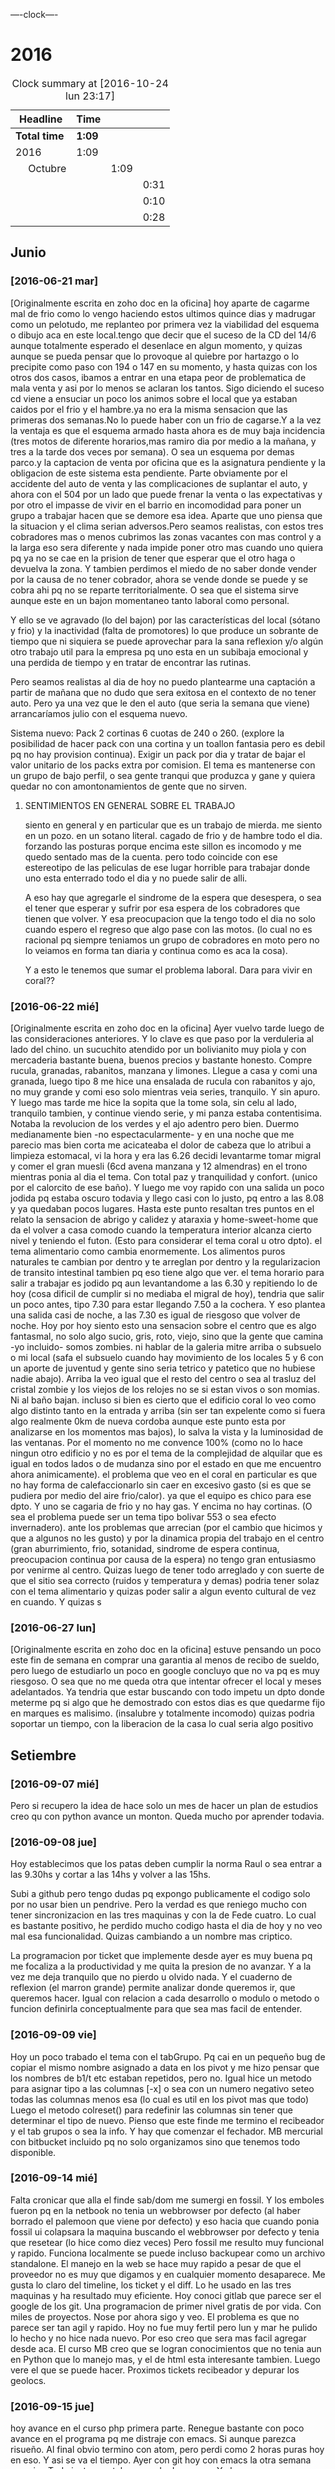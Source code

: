                               
                                ----clock----
* 2016
#+BEGIN: clocktable :maxlevel 3 :scope subtree
#+CAPTION: Clock summary at [2016-10-24 lun 23:17]
| Headline                    | Time   |      |      |
|-----------------------------+--------+------+------|
| *Total time*                | *1:09* |      |      |
|-----------------------------+--------+------+------|
| 2016                        | 1:09   |      |      |
| \emsp Octubre               |        | 1:09 |      |
| \emsp\emsp [2016-10-22 sáb] |        |      | 0:31 |
| \emsp\emsp [2016-10-23 dom] |        |      | 0:10 |
| \emsp\emsp [2016-10-24 lun] |        |      | 0:28 |
#+END:

** Junio
*** [2016-06-21 mar]
[Originalmente escrita en zoho doc en la oficina]
hoy aparte de cagarme mal de frio como lo vengo haciendo estos ultimos
quince dias y madrugar como un pelotudo, me replanteo por primera vez
la viabilidad del esquema o dibujo aca en este local.tengo que decir
que el suceso de la CD del 14/6 aunque totalmente esperado el
desenlace en algun  momento, y quizas aunque se pueda pensar que lo
provoque al quiebre por hartazgo o lo precipite como paso con 194 o
147 en su momento, y hasta quizas con los otros dos casos, ibamos a
entrar en una etapa peor de problematica de mala venta y asi por lo
menos se aclaran los tantos. Sigo diciendo el suceso cd viene a
ensuciar un poco los animos sobre el local que ya estaban caidos por
el frio y el hambre.ya no era la misma sensacion que las primeras dos
semanas.No lo puede haber con un frio de cagarse.Y a la vez la ventaja
es que el esquema armado hasta ahora es de muy baja incidencia (tres
motos de diferente horarios,mas ramiro dia por medio a la mañana, y
tres a la tarde dos veces por semana). O sea un esquema por demas
parco.y la captacion de venta por oficina que es la asignatura
pendiente y la obligacion de este sistema esta pendiente.
Parte obviamente por el accidente del auto de venta y las
complicaciones de suplantar el auto, y ahora con el 504 por un lado
que puede frenar la venta o las expectativas y por otro el impasse
de vivir en el barrio en incomodidad para poner un grupo a trabajar
hacen que se demore esa idea. Aparte que uno piensa que la situacion
y el clima serian adversos.Pero seamos realistas, con estos tres
cobradores mas o menos cubrimos las zonas vacantes con mas control
y a la larga eso sera diferente y nada impide poner otro mas cuando
uno quiera pq ya no se cae en la prision de tener que esperar que el
otro haga o devuelva la zona. Y tambien perdimos el miedo de no saber
donde vender por la causa de no tener cobrador, ahora se vende donde
se puede y se cobra ahi pq no se reparte territorialmente. O sea que
el sistema sirve aunque este en un bajon momentaneo tanto laboral
como personal.

Y ello se ve agravado (lo del bajon) por las características del local
(sótano y frio) y la inactividad (falta de promotores) lo que produce
un sobrante de tiempo que ni siquiera se puede aprovechar para la sana
reflexion y/o algún otro trabajo util para la empresa pq uno esta en
un subibaja emocional y una perdida de tiempo y en tratar de encontrar
las rutinas.

Pero seamos realistas al dia de hoy no puedo plantearme una captación
a partir de mañana que no dudo que sera exitosa en el contexto de no
tener auto. Pero ya una vez que le den el auto (que seria la semana
que viene) arrancaríamos julio con el esquema nuevo.

Sistema nuevo:
Pack 2 cortinas 6 cuotas de 240 o 260. (explore la posibilidad de
hacer pack con una cortina y un toallon fantasia pero es debil pq
no hay provision continua).
Exigir un pack por dia y tratar de bajar el valor unitario de los
packs extra por comision.
El tema es mantenerse con un grupo de bajo perfil, o sea gente tranqui
que produzca y gane y quiera quedar no con amontonamientos de gente
que no sirven.
**** SENTIMIENTOS EN GENERAL SOBRE EL TRABAJO
siento en general y en particular que es un trabajo de mierda.
me siento en un pozo. en un sotano literal.
cagado de frio y de hambre todo el dia.
forzando las posturas porque encima este sillon es incomodo y
me quedo sentado mas de la cuenta.
pero todo coincide con ese estereotipo de las peliculas de ese lugar
horrible para trabajar donde uno esta enterrado todo el dia y no
puede salir de alli.

A eso hay que agregarle el sindrome de la espera que desespera,
o sea el tener que esperar y sufrir por esa espera de los cobradores
que tienen que volver.
Y esa preocupacion que la tengo todo el dia no solo cuando espero el
regreso que algo pase con las motos. (lo cual no es racional pq
siempre teniamos un grupo de cobradores en moto pero no lo veiamos
en forma tan diaria y continua como es aca la cosa).

Y a esto le tenemos que sumar el problema laboral.
Dara para vivir en coral??
*** [2016-06-22 mié]
[Originalmente escrita en zoho doc en la oficina]
Ayer vuelvo tarde luego de las consideraciones anteriores. Y lo clave
es que paso por la verduleria al lado del chino. un sucuchito atendido
por un bolivianito muy piola y con mercaderia bastante buena, buenos
precios y bastante honesto. Compre rucula, granadas, rabanitos,
manzana y limones.
Llegue a casa y comi una granada, luego tipo 8 me hice una ensalada de
rucula con rabanitos y ajo, no muy grande y comi eso solo mientras
veia series, tranquilo. Y sin apuro. Y luego mas tarde me hice la
sopita que la tome sola, sin celu al lado, tranquilo tambien, y
continue viendo serie, y mi panza estaba contentisima. Notaba la
revolucion de los verdes y el ajo adentro pero bien.
Duermo medianamente bien -no espectacularmente- y en una noche que
me parecio mas bien corta me acicateaba el dolor de cabeza que lo
atribui a limpieza estomacal, vi la hora y era las 6.26 decidi
levantarme tomar migral y comer el gran muesli (6cd avena manzana
y 12 almendras) en el trono mientras ponia al dia el tema. Con
total paz y tranquilidad y confort. (unico por el calorcito de ese
baño).  Y luego me voy rapido con una salida un poco jodida pq estaba
oscuro todavia y llego casi con lo justo, pq entro a las 8.08 y ya
quedaban pocos lugares.
Hasta este punto resaltan tres puntos en el relato
la sensacion de abrigo y calidez y ataraxia y home-sweet-home que da
el volver a casa comodo cuando la temperatura interior alcanza
cierto nivel y teniendo el futon. (Esto para considerar el tema
coral u otro dpto).
el tema alimentario como cambia enormemente. Los alimentos puros
naturales te cambian por dentro y te arreglan por dentro y la
regularizacion de transito intestinal tambien pq eso tiene algo que ver.
el tema horario para salir a trabajar es jodido pq aun levantandome a
las 6.30 y repitiendo lo de hoy (cosa dificil de cumplir si no mediaba
el migral de hoy), tendria que salir un poco antes, tipo 7.30 para
estar llegando 7.50 a la cochera. Y eso plantea una salida casi de
noche, a las 7.30 es igual de riesgoso que volver de noche.
Hoy por hoy siento esto
una sensacion sobre el centro que es algo fantasmal, no solo algo
sucio, gris, roto, viejo, sino que la gente que camina -yo incluido-
somos zombies.
ni hablar de la galeria mitre arriba o subsuelo o mi local (safa el
subsuelo cuando hay movimiento de los locales 5 y 6 con un aporte de
juventud y gente sino seria tetrico y patetico que no hubiese nadie
abajo). Arriba la veo igual que el resto del centro o sea al trasluz
del  cristal zombie y los viejos de los relojes no se si estan vivos o
son momias. Ni al baño bajan.
incluso si bien es cierto que el edificio coral lo veo como algo
distinto tanto en la entrada y arriba (sin ser tan expelente como si 
fuera algo realmente 0km de nueva cordoba aunque este punto esta por
analizarse en los momentos mas bajos), lo salva la vista y la
luminosidad
de las ventanas. Por el momento no me convence 100% (como no lo hace
ningun otro edificio y no es por el tema de la complejidad de alquilar
que es igual en todos lados o de mudanza sino por el estado en que me
encuentro ahora animicamente).
el problema que veo en el coral en particular es que no hay forma de
calefaccionarlo sin caer en excesivo gasto (si es que se pudiera por
medio del aire frio/calor). ya que el equipo es chico para ese dpto.
Y uno se cagaria de frio y no hay gas. Y encima no hay cortinas. (O
sea el problema puede ser un tema tipo bolivar 553 o sea efecto invernadero).
ante los problemas que arrecian (por el cambio que hicimos y que a
algunos no les gusto) y por la dinamica propia del trabajo en el
centro (gran aburrimiento, frio, sotanidad, sindrome de espera
continua, preocupacion continua por causa de la espera) no tengo gran
entusiasmo por venirme al centro. Quizas luego de tener todo arreglado
y con suerte de que el sitio sea correcto (ruidos y temperatura y
demas) podria tener solaz con el tema alimentario y quizas poder salir
a algun evento cultural de vez en cuando. Y quizas s
*** [2016-06-27 lun]
[Originalmente escrita en zoho doc en la oficina]
estuve pensando un poco este fin de semana en comprar una garantia al
menos de recibo de sueldo, pero luego de estudiarlo un poco en google
concluyo que no va pq es muy riesgoso. O sea que no me queda otra que
intentar ofrecer el local y meses adelantados.
Ya tendria que estar buscando con todo impetu un dpto donde meterme pq
si algo que he demostrado con estos dias es que quedarme fijo en
marques es malisimo. (insalubre y totalmente incomodo) quizas podria
soportar un tiempo, con la liberacion de la casa lo cual seria algo
positivo
** Setiembre
*** [2016-09-07 mié]
    Pero si recupero la idea de hace solo un mes de hacer un plan de
    estudios creo qu con python avance un monton. Queda mucho por
    aprender todavia.
*** [2016-09-08 jue]
    Hoy establecimos que los patas deben cumplir la norma Raul o sea
    entrar a las 9.30hs y cortar a las 14hs y volver a las 15hs.

    Subi a github pero tengo dudas pq expongo publicamente el codigo
    solo por no usar bien un pendrive. Pero la verdad es que reniego
    mucho con tener sincronizacion en las tres maquinas y con la de
    Fede cuatro. Lo cual es bastante positivo, he perdido mucho codigo
    hasta el dia de hoy y no veo mal esa funcionalidad. Quizas
    cambiando a un nombre mas criptico.

    La programacion por ticket que implemente desde ayer es muy buena
    pq me focaliza a la productividad y me quita la presion de no
    avanzar. Y a la vez me deja tranquilo que no pierdo u olvido
    nada. Y el cuaderno de reflexion (el marron grande) permite
    analizar donde queremos ir, que queremos hacer.
    Igual con relacion a cada desarrollo o modulo o metodo o funcion
    definirla conceptualmente para que sea mas facil de entender.
*** [2016-09-09 vie]
    Hoy un poco trabado el tema con el tabGrupo. Pq cai en un pequeño
    bug de copiar el mismo nombre asignado a data en los pivot y me
    hizo pensar que los nombres de b1/t etc estaban repetidos, pero
    no.
    Igual hice un metodo para asignar tipo a las columnas [-x] o sea
    con un numero negativo seteo todas las columnas menos esa (lo cual
    es util en los pivot mas que todo) Luego el metodo colreset() para
    redefinir las columnas sin tener que determinar el tipo de
    nuevo. Pienso que este finde me termino el recibeador y el tab
    grupos o sea la info.
    Y hay que comenzar el fechador.
    MB mercurial con bitbucket incluido pq no solo organizamos sino
    que tenemos todo disponible.
*** [2016-09-14 mié]
    Falta cronicar que alla el finde sab/dom me sumergi en fossil. Y
    los emboles fueron pq en la netbook no tenia un webbrowser por
    defecto (al haber borrado el palemoon que viene por defecto) y eso
    hacia que cuando ponia fossil ui colapsara la maquina buscando el
    webbrowser por defecto y tenia que resetear (lo hice como diez
    veces)
    Pero fossil me resulto muy funcional y rapido. Funciona localmente
    se puede incluso backupear como un archivo standalone.
    El manejo en la web se hace muy rapido a pesar de que el proveedor
    no es muy que digamos y en cualquier momento desaparece.
    Me gusta lo claro del timeline, los ticket y el diff. Lo he usado
    en las tres maquinas y ha resultado muy eficiente.
    Hoy conoci gitlab que parece ser el google de los git. Una
    programacion de primer nivel gratis de por vida. Con miles de
    proyectos. Nose por ahora sigo y veo. El problema es que no parece
    ser tan agil y rapido. 
    Hoy no fue muy fertil pero lun y mar he pulido lo hecho y no hice
    nada nuevo. Por eso creo que sera mas facil agregar desde aca.
    El curso MB creo que se logran conocimientos que no tenia aun en
    Python que lo manejo mas, y el de html esta interesante
    tambien. Luego vere el que se puede hacer.
    Proximos tickets recibeador y depurar los geolocs.
*** [2016-09-15 jue]
    hoy avance en el curso php primera parte.
    Renegue bastante con poco avance en el programa pq me distraje con
    emacs. Si aunque parezca risueño. Al final obvio termino con
    atom, pero perdi como 2 horas puras hoy en eso. Y asi se va el
    tiempo. Ayer con git hoy con emacs la otra semana con vim. Todo
    instrumental pero nada de avance. Y algunos avances son muy
    escasos.
*** [2016-09-20 mar]
    el viernes pasado programe y avance. El sabado fue emacs puro en
    marques, y el domingo descubri spacemacs y lo saque en el dia y a
    la noche entre en produccion.
    Ayer produje bastante y hoy tambien. Todo en emacs, pero en modo
    vim. Muy rapido. Al lado de gente que lleva años en eso.
    Muy importante: hoy a la tarde hice en el entretiempo de
    programacion una serie basica completa 10/12/10 dos veces y me
    encinte la pared para pintar. Mañana traigo la bandeja y pinto.
    Esa mezcla con la programacion es optima.
*** [2016-09-21 mié] 
    Desde ayer implemento un tip que se me ocurrio y es hacer una serie de ejercicios
    simples (los mismos tres que conozco desde hace casi 30 años) por cada hora o periodo
    de maquina, como pago. Mas 5 sentadillas. Y el resultado ha sido fenomenal, pq me
    saca la contractura y un poco el dolor de espalda (aunque hoy estuve doblado cuando
    fui a trabajar) sino que tiene efectos espectaculares en el animo. Tanto es asi que 
    ayer me puse a encintar toda la pared y hoy la pinte.
    
    Lucho contra la idea de ir y volver respecto a la herramienta. Hoy pensaba volver a
    vim, pq lo veo rapido y expedito, (siendo que tengo aca evil que muchos dicen que es
    mas lindo que vim). Y siendo que descubri org-mode que recien estoy aprendiendo y es
    extraordinario, para irlo conociendo de a poco.
    
    No quiero perder el ritmo de la programacion. Siendo que voy viendo resultados. 

*** [2016-09-22 jue]
    Hoy termine de pintar la pared del living y colgue los cuadros
    cambio muchisimo y no fue gran tarea, sino que fue agradable y
    permite cambiar un poco de actividad

*** [2016-09-25 dom]
**** Ejercicio-movimiento
     Esta ultima semana al menos comence a hacer ejercicio y ahora con
     tomatinho pienso que se facilitara muchisimo comenzar a moverse
     durante la jornada y evitar el anquilosamiento.
     Asimismo pasar de 20 cuadras basicas a 30 o 40 no lo veo dificil ni
     imposible.
**** Implementar cuanto antes el 3x12
**** Alimentos
     Urgente debo volver a una alimentacion mas sana. Hoy comi
     pollo/gaseosa/helado o sea el trio maldito que alguna vez habia
     superado. Mucha manteca, mucho pan. Un desastre. Esta ultima semana no
     hice el muesli ni un dia.

**** Acomodo del dpto
     La semana pasada di un paso gigante que fue la pintada de la pared.
     Debo seguir con ese sistema en lo posible.
*** [2016-09-27 mar]
    Hoy dia defini hacer dos cositas que estaba evitando de una y
    punto.
    Dia que sufri malestar pq surgio un malestar en el ojo izquierdo.
    (Fuerte dolor punzante en el ojo, sin latidos, pero que no tenia
    ninguna relacion con la migraña u otro dolor de cabeza, me calme
    yendome temprano a acostar y haciendo palming en el ojo. Al otro
    dia mejore y no me volvio).
    Orden de ideas pq se traslapan y se rompen:
    1. git -->gitlab
    2. mega
    3. orgmode
    4. emacs
    Seguir programando nomas
*** [2016-09-28 mié]
**** Entre ayer y hoy tome el toro por las astas
     en un par de cosas que estaba demorando como ser comprar la camisa en
     rochas, ir al peluquero, y hoy arreglar los cueritos de las
     canillas. Y los tres asuntos los resolvi expeditamente, o sea creo que
     no hay porque demorar las cosas.

*** [2016-09-29 jue]
    Hoy es un milestone en nuestras vidas. Hoy recibio su diploma de
    Contadora la Rominita. Ha pasado un largo trecho desde aquella noche
    de julio del 91 cuando solo en la oficina escribi un post,
    lamentablemente perdido en DOS-WordStart alusivo al nacimiento de la
    Romi y 25 años despues estoy escribiendo esto en una herramienta que
    no difiere mucho de aquella en cierta forma, y quizas tambien
    destinado a perderse.
    Me alegra que ella haga algo de su vida y haga las cosas bien.
    Fue un dia feliz, aunque no tenemos los musculos de la felicidad muy
    entrenados en la familia, al menos en la modalidad expresividad.

**** Referencia al metodo usado en los ultimos tres dias
     Constructo: Actua como un tipo normal.
     Con relacion al evento (que causo mucha preocupacion anticipatoria e
     innecesaria casi al nivel de la opercion de mi vieja), se planteaban
     un par de todo's necesarios y urgentes que eran los que me causaban
     problema. Necesitaba comprarme una camisa e ir al peluquero. Aunque
     ambos temas son ridiculamente banales, representaban un problema en el
     sentido de que son ambas situaciones que me incomodan, ya sea en el
     sentido de ir y hacerlas y en el sentido de pensar que voy a salir
     defraudado por dichas acciones. Y el constructo usado, me movilizo y
     el martes volvi temprano de la oficina, me bañe rapidamente, me puse
     el saco y fui a comprar la camisa en un proceso directo y normal.
     Luego ayer fui al peluquero, por ahi el problema no era tanto ir a las
     dos opciones, sino el patetico miedo a que no fuera satisfactorio el
     resultado. Y con una ligerisima duda, fui y el resultado me parece
     mejor que la ausencia de resultado, o el demorarse como lo hacia antes
     con el resultado de andar desprolijo  e impresentable.
     Quedaba procesar el evento, y alli el constructo fue dividirlo en dos
     partes, por una parte la ceremonia, y luego el ir al lugar, y eso
     quito un poco de presion, una vez en el lugar el resultado fue
     bastante positivo a pesar de la situacion, (almorzar con niños en un
     sitio asi, y el que Fede pobre estuviera tan dolorido y molesto).
     Creo que como me pasa en la mayoria de las situaciones, alli no fue
     problema de plata, ya estaba jugado, sino el pensar que podia faltarme
     con lo que habia llevado.
     Pero pienso que la experiencia es positiva y tiene un efecto
     liberador.
     Y alienta a en el futuro encarar las cosas con mas asertividad.

*** [2016-09-30 vie]
    Dia

** Octubre
*** [2016-10-10 lun]
Ayer experimente junto con la migraña otra recaida del estado animico,
lo que se manifesto principalmente durante la crisis, en la mañana de
hoy hasta volver de mi vieja y antes de la crisis migrañosa desde el
malestar animico con/contra las chicas desde la pataleta de la Cami,
pasando por la crisis de expansion de herramientas y crisis de
vacuidad o de dificultad para aprehender todo lo que leo, que en el
mismo dia de ayer procese entre dolores entre los dos cafes con la
determinacion de centrarme unicamente en dos cosas (python y orgmode).

Tambien influyen certeramente los sonidos, ya sea los sonidos lejanos
de barrio (que no son los mismos felizmente en el centro) como la
musica, los vecinos escuchando cuarteto, o folklore o simplemente el
ruido de los autos en la circunvalacion.
Todo esto te golpea pq uno esta en un estado de no-felicidad o
no-placer o insensibilidad. Aparte de la circunstancia de sentirse
mal, pq esta uno atrapado en la migraña y no tiene solucion, o no ve
la solucion o no ve que el medicamento te haga efecto, y eso te
distrae de lo que estas haciendo o te hace pensar que no podes o no
podras disfrutar de nada.
Tambien te afecta no tener objetivos o creer no tenerlos. En realidad
cuando estaba dentro de la crisis
[2016-10-08 sáb 15.00]--[2016-10-10 lun 13.00] crei no tener objetivos
o crei que mi vida no tenia sentido. Ahora lo veo distinto asi sea que
los objetivos sean insanos, -que podrian no serlos con algunos habitos
positivos intercalados- o sean atipicos. En realidad tengo un gran
objetivo, que es doble y ha veces hace que me pierda:
- Profesionalizar grandemente el negocio mediante un CMR y un conjunto
  de reglas de negocio, y un gran tablero de control
- Aprender lo que mas pueda de programacion y todos los temas
  relacionados.
Ambos objetivos que estan relacionados son importantes y son utiles.
Pq redundan en menos horas de trabajo, en mas desarrollo mental y en
posibles aplicaciones futuras que ahora desconocemos.

En el medio obviamente uno se pierde a veces.
En el medio puede que uno pierda el foco, o bien se canse y se
distraiga en forma desmedida y no sepa bien para donde ir.
O bien puede ser que los sufrimientos que te da el padecimiento de una
enfermedad (cosa de la cual nadie esta exento y menos yo, no hace
falta que de ejemplos) te hagan desepcionar o desilusionar siendo que
no tendria que ser asi.

Los avances son muchos y no deberian ser desdeñados.

*** [2016-10-11 mar]
Hoy amaneci pensando un par de cosas respecto a como integrar org-mode
con mis problemas actuales.

**** Usar el diario para filosofar e ir acumulando en un solo lado
Me gusto la experiencia de ayer en el sentido de hacer un autoanalisis
-que resulta muy efectivo y barato jeje- como lo hice la ultima vez en
el cuaderno.
Lo unico que org-mode puede precisamente ayudarme a esto a org --
mode. o sea a organizarme mejor. Pq via git lo tengo en todos lados y
via org si o si fechas, y luego tenes la posibilidad de tagear y de
buscar de manera mas eficiente.
Incluso el repositorio de gitlab privado p.e. mantenido en forma
separada al codigo es un buen lugar para acumular los escritos.
**** El sentido de filosofar o la necesidad en este momento
me refiero a filosofar quiza mas en el sentido de Eric Fromm o sea el
de un personal autoanalisis para reponerse y reacomodarse.
Lo sufrido este fin de semana en el perido descripto ayer te da un
poco de miedo, respecto a la debilidad de uno mismo para ser ecuanime
y quizas mantener la cordura o las relaciones intactas. Y como ese
bajon te viene y uno no tiene herramientas para combatirlo.
Hoy (post-hecho) me alegro de haber ido a mi vieja, en vez de quedarme
a lamentarme o ponerme mas oscuro y arruinarle el dia a ih.
Tambien pienso que ponerse a hacer una actividad fisica fuerte en ese
momento de distimia puede ayudar.
**** En si el cambio empezo cuando saque el auto
alli me empezaron los pequeños planes de hacer algo con el auto y no
dejarlo arrumbado ahi, y eso en cierta forma me cambio la mentalidad.
Hay un monton de lados donde uno podria ir a pasar el rato y esa
costumbre de permanecer encerrados y lugubres dentro de esa pieza no
es buena. Pero esto lo veo ahora que estoy aca en la oficina. Hay que
estar alla. 
**** Como enfrentar los miedos
ayer las chicas se fueron a cpaz y obviamente me asaltaron un monton
de miedos y aprensiones, y las espante de forma un poco extrema
diciendome a mi mismo o a los miedos, bueno ya, que pase lo que tenga
que pasar y a la mierda que se vaya todo a la mierda. O sea recuerdo
que me dije a la bosta si las matan a las dos. se va todo a la mierda,
... pero no voy a tener miedo, o sea no voy a permitir que sufra por
anticipado por cosas que quizas no pasen nunca. Y despues recorde que
yo muchas veces habia ido cuando joven y pq ellas no pueden hacer lo
mismo. Y creo que esa es la forma general de enfrentar los miedos sino
vivis una vida patetica de aprensiones de fantasmas que te acechan y
no te dejan vivir en paz.
**** Respecto a org-mode y su aprendizaje:
Pense que ya que tengo un conocimiento basico mas o menos general que
me permite ir produciendo en el, podria comenzar tranqui y en forma
organica y sistematica ir aprendiendo con vias al mastering.
P.e. comenzando un tema, como puede ser las tablas. Y aprender todo
sobre eso y luego ir avanzando capitulo por capitulo de acuerdo al
interes que tenga.

*** [2016-10-12 mié]
**** Crisis de trabajo en el hogar
    creo que el horario reducido me hace mal. Porque me da la
    sensacion de que estoy en falta y no esta bien lo que hago.
    Hoy por ejemplo llegue aca a las 10.30hs tome una segunda leche pq
    la primera fue muy deficiente y no me fui directo a programar ni
    al tema computacion. Sino que me puse a buscar los doc a devolver
    y de paso libere un estante para los docs y puse alli los tocos de
    docs ordenados de a cien (solo faltan 17 que debe ser un toquito
    mesclado con los recibos). Los recibos los apile sin orden de
    fecha, en caso de necesitar tendre que sacar todo. Creo que tendre
    lugar alli para un año. (De todos modos creo que los recibos
    tendria que destruirlos y a la maquina de aca encriptarla).
    [Ampliar tema seguridad]
    Luego conte y revise 4 fajos, cosa que es una tarea de siempre y
    lo mismo se hace hace aca como prolongacion  de la oficina.
    Hasta alli se podria pensar, en una jornada de 9 a 12hs en oficina
    "llenada" con computacion o una jornada adosada terminada aca con
    dos tareas de oficina que son altamente necesarias.
**** Crisis de comida
    Luego me fui a comprar algo de verduras.
    Alli otro tema, es que vengo mal con la comida. Al perder los
    habitos basicos de licuado y muesli quedo bastante
    maltrecho. Porque pierdo energia y nutrientes que tenia con
    seguridad.
    Casi que estoy entrando en una crisis de compras de alimentos, pq
    dos por tres el super me resulta tedioso al tener que hacer cola
    en cualquier horario para traer dos o tres cosas locas. Y al no
    querer destinar ningun horario para eso. Hoy fui a esa
    verduleriita de la vuelta y es muy poco lo que tienen y al haber
    caido en un pozo alimentario no me resulta facil determinar que es
    lo que quiero comprar o comer.
    Luego voy camino a la subalimentacion y al abuso del pan y a la
    falta de fuerza por falta de alimento y a los efectos secundarios
    por falta de nutrientes que se manifiestan sicologicamente y a lo
    peor de todo a la dependencia de ir el fin de semana alla pq
    necesito comer bien.
**** Levantar de a poco los habitos
     podria recuperar de uno a uno los habitos y llevar la cuenta de
     como voy en ellos en un org ad-hoc.
     P.e. el primero que hare ya mismo es el licuado.
**** Analizar (con analista) los problemas (supuestos)
     obvio que todo nace de una BTF gigante. P.e. hoy me amargue con
     el dpto que en general me gusta y al que estoy acomodando para
     que me guste mas, pq no tiene balcon donde desagotar el aire ac.
     Y bueno solucion 1, poner la manguera adentro y soportarla asi,
     de todos modos estoy mejor que los ochenta monos aca adentro que
     no tienen aire por lo visto.
     solucion 2, seguir el caminito del vecino de abajo o sea poner
     una prolongacion de 2 metros y hacerlo caer justo en el mismo
     punto del vecino de abajo, de modo tal que seamos dos
     supuestamente.
     solucion 3 si me voy a poner belico, es reclamar que la falta es
     parangonable con las mascotas que abundan en el edificio.
     solucion 4 (utopica) prolongar mas y hacerlo salir en la
     cocina...

     Una vez analizado un problema pierde su dimension y pasa a ser
     una molestia mas.
     La sensacion que te invade es que si tenes un problemita se te
     viene la maroma o toda una maroma haciendote invivible el sistema
     en general. O sea una generalizacion e intensificacion difusa de
     los problemas. O sea me siento mal pq en general este dpto se
     transformara en una mierda para vivir (o sea asi pensaria frente
     a un problema especifico que requiere TF y no tanta BTF)
**** Sintoma reaparecido dolor ojo izquierdo
     Comenzo levemente a las 13hs y me recoste despues de almorzar sin
     leer pantallas y tratando de hacerme palming, pero las untaditas
     vienen solas. Me tome la presion dos veces, pero no se si anda la
     bosta esa 12:8 antes de acostarme y 13.7:9 despues.
     Tendria que ir al oculista pq puede ser glaucoma de angulo
     estrecho que te hace perder la vision. Los sintomas pueden venir
     continuos o discontinuos.

**** Hoy nuevamente crisis existencial
     En cierta forma reaparece en forma continua lo que siempre
     aparecio y es el derrotero hacia donde me dirijo y como he jugado
     mal mis cartas. Aunque quizas la forma en que he vivido sea la
     unica forma posible de acuerdo a mi personalidad y que en este
     sentido si hice y hago siempre lo que quiero.
     Desde esa indiferencia hacia el dinero en general, pero esa
     gigante hipersensibilidad a perderlo o a ser exaccionado o bien a
     tributar cualquier tipo de tributo.
     Y la cuenta regresiva cada tanto me marca los años, esta vez 12
     para la edad jubilatoria y en un marco que aunque muy positivo
     desde un punto de vista (vivir en el centro, posibilidad de
     conocer a alguien, pocas responsabilidades horarias y facticas)
     se me plantea como ambiente el dpto dentro de lo lindo y
     agradable como que es un poco insano, y si no el dpto el vivir en
     el centro en general. Pero todo es discutible pq no creo que
     hayan sido mas "sanos" los esquemas anteriores, ya sea cabaña o
     patricios y tampoco resolvieron para nada la crisis existencial.
**** Sobre el valor de lo que estoy haciendo en el contexto actual
     Yo aca tenia o tengo -vale decir- un plan en general y era
     programar el CMR y demas para tener una administracion realmente
     eficiente y a la vez mind-sweeped. [Debo poner un ejemplo: desde
     que tengo el pasador de clientes que quieren comprar me resulta
     altamente facil. Cosa que antes siempre fue un problema] Y asi
     creo que cuando el CMR tenga todos los modulos se puede lograr
     una administracion rapida y eficiente y alli poderme dedicar a
     generar venta extra, sin caer ahora en este momento en un estress
     excesivo y poner en riesgo la continuidad de la programacion.

     Esto puede leerse como una excusa para la vagancia y la evasion
     en el sentido de que mientras siga embarcado en el proyecto de
     programar evito el generar venta extra con lo que eso signifique
     para el momento actual. (Un poco influido por la particular
     situacion de estos tiempos en los cuales estoy acosado
     judicialmente por el fisco cordobes al pedo, pero ya
     irreversiblemente y junte otro frequito juicio justo en el puto
     momento en que la pila de años pasada sobre los juicios viejos te
     hacia pensar que podias safar o que nada iba a pasar. Y es dentro
     de ese contexto en el cual no me quisiera ver con un grupo de
     venta).
     O como una razon valida. Seamos realistas, en esta etapa del
     negocio basada en la venta a los clientes y en una mayor toma de
     riesgo facilitada por el sobrante de capital aparte de una
     gestion uniforme de la cobranza quizas como la que no tuvimos
     nunca estoy desarrollando un sistema de programas no digo como
     los que nunca tuve porque he tenido varios sistemas bastante
     ajustados y a medida, pero si un sistema (en produccion todavia)
     que se ajuste a la realidad actual. Tampoco podemos estar
     vendiendo 500k, cobrando 370k y soñar con aumentar un poco la
     venta, con retazos programaticos de otra epoca que ya no se
     adaptan a lo que hacemos ahora y encima estar alejado de toda
     posibilidad de parchear. Pq es mas dificil parchear que hacer
     algo de nuevo. Y seamos realistas la programacion requiere dos
     pasos, una aprender y la otra hacerlo. No tenemos recursos para
     pagar eso y no lo hariamos, como paso con ollas siljor cuando le
     pidieron una bonita suma de dinero para desarrollar un sistema de
     marketing.
     Nosotros tenemos una aplicacion de celular o sea de calle con
     posibilidad de testear padron y ver la totalidad de las cuentas y
     no creo que otra empresa similar la tenga programada por ellos
     mismos.
     (Ojo que si quizas tengan otras cosas, como un grupo de venta mas
     fuerte o una habilidad mayor para generar y cuidar el dinero)
     
     ¿Se podria programar y a la vez formar un sistema de venta?
     No creo. La programacion si bien es cierto que con varias
     desviaciones instrumentales (vim,emacs,org-mode,etc) me llevo una
     dedicacion full time. Si esa dedicacion no la haces no formas
     masa critica de conocimientos como para arrancar.
***** Bajon en la programacion??
     Hoy y quizas un poco ayer, peligrosamente he frenado la
     programacion, cayendo en un estado como quien diria de falta de
     inspiracion. Y aunque segui avanzando despacito con org-mode,
     incluso centrandome en estos escritos no arranco. Y eso que el
     modulo que tengo entre manos es muy necesario. Y eso que el
     contexto computacional que es el que se me chifla a esta altura
     entro en un punto agradable se puede decir con un vim muy lindo y
     eficiente para trabajar y un orgmode facinante para mis escritos,
     el cual tiene un nivel de usabilidad a hoy lo suficiente como
     para producir y pequeños incrementos diarios de conocimiento que
     no estan trabados ni frustrados. Y con el sistema git/gitlab
     tengo lo que siempre ansie, un sistema de escritos global, pq
     puedo escribir en mi compu, en la netbook, aca en la ofi y todo
     remite a un repositorio en la web que es accesible desde todos
     lados y a la vez puedo leer en formato bastante agradable el
     mismo archivo producido actualizado en el celu. O sea una
     sincronizacion de cuatro maquinas.
**** Despues de todo que se podria estar haciendo en ventas
     Es obvio que todo movimiento en relacion a las ventas tiene que
     tener las siguientes condiciones:
     1. No debe pasar por Fede (o sea p.e. a nivel reparto) pq ya esta
        demostrado en la experiencia de Fede y en la mia que cualquier
        persona extra que se deba atender ya sea conocida
        (Lesta,Franco) o desconocida, te haria perder tiempo, te baja
        la venta y no justifica ni siquiera lo que esas personas agregan
     2. No debe implicar aflojar o cambiar el esquema actual y
        reemplazarlo por un esquema superador (como que Fede se haga
        cargo de "toda" la venta, ¿y como se supone que eso se haria?
        dejando lo que esta haciendo y poniendo una oficina para
        buscar vendedores???)
     Entonces ¿que queda? que yo mismo desde la oficina genere
     vendedores que vendan pero que no tengan que pasar por Fede como
     repartidor, o sea una venta al estilo 2005 entregadas con
     bolsita.
     Pero eso aparte de significar un riesgo (lo cual puede ser
     totalmente calculado) genera una exposicion aca en el local que
     por ahora no creo que quiera o pueda hacerlo.
     
     Y hay que considerar lo que se podria hacer con lo que ya
     tenemos:
     1. comprar la kangoo para que se pueda abastecer mas
        eficientemente la venta
     2. cambiar el vendedor acompañante para que sea mas
        eficiente. Posiblemente Franco ya este quemado y una persona
        con mas espiritu de venta pueda con el mismo recorrido elevar
        un poco la facturacion.
*** [2016-10-13 jue]
    Hoy un moco total pq amanecio lloviendo y eso hizo que no vinieran
    dos chicos, menos mal que salieron un par, para ir avanzando. Pero
    lo mismo yo me clave, fui al banco esto estuvo bueno y lo mismo
    tengo que ir esta tarde por el seven. No me importa mucho eso.
**** apuntes sobre la alimentacion
     lindo: pq ayer a la tarde me tome una jarra de licuado. Bien
     preste atencion a la miel (aunque no parezca factor fundamental
     del licuado), compre y puse maca premium, y el resto lo de
     siempre, almendras pasas de uva, lino molido y chia, avena y
     manzana. Y quedo rico, muy rico y llenador. Y hoy se vio el
     resultado ... un sargento garcia de unos 30cm y varios cabos
     arriba y la sensacion de que habia vaciado el intestino no como
     los ultimos dias que iba en declive.

**** algunos temas en compras que hay que tener en cuenta
     algunos son transicionales y no enteramente ortodoxos pero es
     mejor hacer algo que nada. P.e. las lentejas en lata para
     combinar con el arroz. Le hice el uparsin-tekel-mene-mene a la
     verdu de la cañada pq al final no me cobro mal, y permite
     autoservicio y trae cosas buenas. Creo que tambien las compras
     deben tener el concepto de be-normal pq sino no se puede hacer
     nada. Y tengo que cambiar la alimentacion si o si urgente.
     Comparando el licuado, el cual no hay que abandonarlo y cuidarlo
     para que sea sustentable, con las opciones antiguas como pan
     manteca dulce y cafe, creo que esto gana y a la larga tiene que
     cambiar la bocha.

**** Hoy un tema nuevo para el estudio (que tendra que esperar)
     seguridad informatica. O sea todo un tema. Te agarra la paranoia
     de que la forma de actuar en la red es totalmente despreocupada y
     uno termina completamente expuesto, hasta en la forma mas tonta y
     ridicula.

*** [2016-10-14 vie] 
**** Hoy conoci tox
     que parece ser un protocolo para comunicacion pear to pear con
     clientes en android y en todos los sistemas.
     Para analizar
**** Me gusto la idea de html5 y python para alguna aplicacion
     que reemplace el androwish. 
     como una especie de sitio privado para navegar la info que
     tenemos en la base de datos.
     Pq parece bastante facil de programar la interface. Quedara para
     el futuro
**** Rescato lo que paso ayer o sea descansar y luego programar
     y al final la programacion fue mucho mas fertil e inspirada, que
     obligarse a estar cuando uno esta cansado o dolorido.
**** Experiencia de relax y fluir
   Luego llego a casa en un estado raro, no queria sentarme a
   programar, me sentia saturado, y me hice una merienda frutal con
   manzana, arandanos y frutilla y medio vaso de licuado, previamente
   haberme bañado tranquila y relajadamente, todo esto mientras veia
   la mitad de la pelicula que habia dejado pendiente, y la verdad que
   me relaje bastante, luego me recoste un rato (en realidad el orden
   de estos sucesos ya los olvide pero el resultado grato lo recuerdo)
   la cosa que despues si me sente a programar y la verdad que fue
   altamente productivo el tiempo que estuve, en cierta forma como
   destrabado. Quizas sea que haya aprovechado una base que habia
   hecho en la oficina, pero si me senti como que "fluyo" el trabajo y
   me senti como que podia terminar alli mismo todo el modulo, pero me
   fui a dormir. Esta mañana crei tener un par de puntaditas de nuevo
   en el ojo, aunque no son en el ojo sino en el arco superciliar.

**** el embole de esperar
     a pesar de que achique los horarios a mas no poder, me embola esperar
     y no tener tarea concreta que hacer. Y poder o necesitar hacer muchas
     cosas que no hago como limpiar un poco la oficina y uno tiene que
     esperar. 
     Eso tambien me embola con relacion a la Romi, pq contribuye bastante a
     que la oficina se ensucie y no es capaz de ayudar.
**** me desespera el dolor de cabeza
     me embola el malestar, el dolor, las dolencias y me empiezo a asustar
     y luego recuerdo que yo siempre estuve asi. O sea yo soy cronico. Con
     la diferencia que estos ultimos dos o tres dias he estado comiendo muy
     bien con relacion al 2006 y los emboles que me pego no son tan grandes
     como en el 2006. 
     Me pregunto que voy a hacer si me enfermo, si tengo ya mi edad y no
     tengo nada hecho. Nada organizado pq uno vive siempre en forma
     precaria. Y lo que es peor no tiene entusiasmo por lo que hace y en el
     fondo eso hace que uno no produzca.
**** de vuelta el fin de semana y la incertidumbre de no saber que hacer
     en las ultimas dos semanas he notado beligerancia de parte de las
     chicas, y no la he pasado bien en general. Y me encuentro con que una
     vez que me meto alla no salgo mas o sea me tengo que quedar hasta el
     lunes a la mañana y eso me causa imagenes negativas. Pq me pongo
     negativo y estar alla no me hace bien. 
     Me gustaria llevarme el auto para poder salir mas libremente, y quizas
     ir haciendo alguna cosita nueva. Vivo en forma muy rutinaria, y
     tambien los fines de semana son parte de esa rutina.
     pq en el fondo estoy preso de un circulo vicioso del que me da miedo
     salir.
     La realidad es que el circulo funciona asi:
- cuando estoy en tiempo de salida (el clock empieza el viernes a las
  18 pero se podria dilatar hasta el sabado a la mañana con suerte y
  mucha voluntad) entro en un estres de estar incumpliendo, de estar
  faltando a algo y a la vez comienza el miedo a que si me demoro las
  represalias seran grandes. Y esa incomodidad a la vez hace que no
  disfrute o no me concentre o no pueda hacer cosas positivas o bien
  relajarme y hacer algo no-utilitario para mi mismo.
- entonces voy, muchas veces obligado, y me llevo toda clase de
  elementos para distraerme, en especial la netbook y el celu. Y
  quiero seguir enfrascado en esos temas que son los unicos que me
  distraen y a la vez por falta de oxigenacion en otros temas o de
  disfrutar en otros temas.
- una vez que voy no me puedo volver, o sea quedo totalmente preso sin
  chances de acortar la jornada. (Al menos antes en Patricios el
  domingo a la tarde me iba y eso permitia organizar el comienzo de la
  semana)
- y la situacion ya llega al maltrato o distrato de las chicas y a la
  consiguiente reaccion de parte mia. Haciendose una atmosfera fea
  para estar.
**** hoy decido no someterme mas al chantaje
     quiero cortar el circulo vicioso al medio. Es decir el miedo a no
     ir pq eso significara no poder ir mas o que sea feo ir. Cedo por
     necesidad, quizas la necesidad de creer que voy a necesitar o voy
     a querer ir.
     De pronto las imagenes de mi mismo yendo alla y quedandome y
     siendo relativamente bien atendido, quizas con la libertad de la
     banda ancha etc. son imagenes que me quedaron de la epoca de la
     cabaña cuando realmente vivia en la necesidad, pero ahora no es
     asi. Y si ir alla me va a hacer caer en lo malsano, lo insano
     creo que es mejor no ir. Total un par de semanas que no me vean
     no va a ser nada. Y los tres chicos tienen la total libertad para
     venir, hasta la Cami. Ya no soy yo el que tengo que ir. O sea que
     podria ser una especie de nirvana nuevo.
     Pero el concepto basico es que no me voy a someter al chantaje de
     que tengo que ir todo el periodo o sino no voy a ir.
**** Siempre pense en el pasado que si alguna vez llegaba al punto w
     a nivel soledad me las iba a apañar e iba a empezar a salir de
     nuevo por mis medios. Iba a buscar otra forma de administrar mi
     tiempo que no fuera tan insana. 
*** [2016-10-15 sáb]

    Hoy un dia altamente productivo. O maso, depende como se vea. A
    pesar de haber estado atravesado por el dolor de espalda que se me
    fue y por la migraña y por el golpazo en la frente, me levante
    fui a comprar lo que tenia y limpie la oficina muy bien.
    Hacia falta limpiar la oficina, lo que no entiendo es todo el
    constructo que me hago alrededor o sea todo ese resentimiento
    hacia la familia, en especial la Romi. Pq supuestamente me
    gustaria que me ayuden. Pero no importa lo hice y disfrute
    haciendolo y creo que una limpieza asi cada 3 meses esta bien.
    Luego instale manjaro-Deepin que me parece bastante
    adecuado. Aparte de que tiene varias cositas muy bellas, anda el
    sonido out the box cosa que en i3 no y aparte aproveche para
    encriptar el disco. (Y debo decir que i3 empezo a pitear un monton
    en el arranque con un monton de errores.)
    La instalacion estuvo muy facil, y deje un instructivo en org para
    facilitarme la vida si tengo que instalar de nuevo.
    [[file:doc-deepin.org][Instalar Deepin]] 
    Hay dos cosas que voy incorporando que van a hacer una diferencia:
    - el trabajo con org que recien comienza y puede crecer. No quiero
      pensar la base que tendre en un año.
    - la alimentacion que retorno con fuerza. La fruta, la avena, el
      licuado el muesli, etc. Me hace pensar que puedo volver a un
      sistema fuerte pronto si le agrego ejercicio.

    No puedo olvidar que lo mas importante de este finde es no haber
    ido ayer alla. Fue un dia distinto y como dije productivo. Lo
    unico es que el clima acompaño un monton, no se que hubiera sido
    si el dia no hubiera estado asi.
    Pero lo que comenzo como una rebeldia pasa a ser un arruge pq uno
    no sabe si se bancara el destierro. E ih con sus buenos modos no
    deja de seguir amenazando.

    Hoy decrete el no va mas con relacion al migral. El lunes me
    instalo en el hospital a buscar una solucion. Debo cortar y buscar
    alternativas pq no hay forma de seguir asi.
*** [2016-10-17 lun]
 Hoy es el aniversario de la muerte de mi viejo. Y como siempre
 pasa desapercibido y nunca se hace ni una mencion, ni una
 reflexion. Como asunto olvidado. Quedara en cada uno
 obviamente. Es el ritmo vertiginoso de la vida. Es que uno tiene
 una agenda de carrera o de malos habitos y no se permite tiempo
 para la reflexion y el recuerdo.
**** Ih y los malosentendidos que produce el nirvana
Com era de esperarse la relacion fue un poco tensa y se lleno de
malosentendidos. Parte creo pq somos como somos y ya no vamos a
cambiar. Creo que la gente es como es y generalmente no cambia y
yo soy asi boludo y tengo esa forma de ser que genera dudas y
ella que es insegura cae en la inseguridad y ya no puedo arreglar
nada pq hay una tonelada de pasado que nos aplasta y ya no hay
vuelta atras. Es como si toda la buena letra de estos ultimos
meses se fuera al tacho por una escalada de inseguridad que
produce la situacion que uno haya cambiado la rutina.
Y el finde fue breve, y llenado con visitas a otros que abarcaron
la mayoria del tiempo y luego de nuevo el dolor de cabeza y luego
una tensa charla o monologo disipador de migrañas y de nuevo el
desencuentro.
Pero creo que el problema nace de que la falta de ganas de ir
para alla todo el tiempo. Pq ya las vivencias desagradables
superan las agradables. Y en esa ecuacion las chicas tienen el 70
e ih solo el 30. Pero al reducir las horas o cambiar el esquema
ya creo un ambiente propicio para el desencuentro y la
desconfianza y ya crece la beligerancia con la propia ih, lo cual
produce que en general yo quiera directamente no ir.
Hasta tal punto llegamos que creo que salvo que se produzca una
gran aflojada de mi parte (cosa bastante probable) o bien un
intento de acercamiento de ella (cosa probable pero menos) el
proximo finde directamente no quisiera ir. O no hesitar en
volverme ahi nomas a las 6 de la tarde.
**** Estoy solo solo
Como decia Dyer tengo soledad existencial. Y ya no tengo nada
para esperar de los demas. Incluso creo aparte de lo mas
inmediato que seria dejar de depender en cosas nimias (suplemento
de comida los findes, ir a lavar la ropa alla, tener alguien con
quien hablar,mediacion para tratar con los demas), tengo que empezar a ver por mi mismo y sin la
intervencion de ih de las cosas importantes para mi como cambiar
mi forma de vivir, empezar a previsionar para el futuro y ver que
estrategia de trabajo voy a tener. Y no puedo ser claro y
eficiente en la determinacion y consecucion de esos objetivos pq
al no ser una pareja real donde podamos tirar para el mismo lado
los intereses mios colisionan con los intereses de ella. Y el
formato de creer que ella comulga con los intereses mios es
falaz, pq tarde o temprano uno cae en la cuenta que los intereses
de uno estando con ella no avanzan sino que enferman.
**** Objetivos personales basicos
1. cambiar de forma de vida
2. ver la estrategia de trabajo a seguir
3. previsionar para el futuro
**** Fui al medico
Y debo decir que fue gracias a que ih llamo. Pq hubiera sido por
mi no hubiera ido. Y esta bien que haya ido.
Pero la charla derivo como siempre al tema pareja y me dio unos
muy buenos tips. En especial lo de hablar y hacerlo con altura. O
sea quedar de acuerdo con ella para salir y hablar
independientemente que las chicas quieran o no quieran. Para ver
si se puede salvar algo o no. Y en su caso dar por terminado pero
bien.

*** [2016-10-18 mar]
Hoy fui a sacarme los analisis. La prolactina la hice con hora y
media de las dos recomendadas y muy tranquilo. En realidad
viviendo aca, el tema analisis es muy fluido pq se hace antes de
la ofi. 
**** Org-mode ayuda o estorba
Noto que orgmode es groso pero que me cuesta aprenderlo y que no
me da mucha utilidad o me quita tiempo valioso, pq estoy faltante
de tiempo y sufro dolores de espalda estando en esta compu. Una
lastima pq la compu me gusta mucho, y el problema es el sillon. Y
la sensacion de urgencia que me da la falta de tiempo cronica.
En realidad creo que lo que me esta haciendo mal aca es las
posturas incomodas, en especial cuando estoy con dolor de
espalda. Por eso tengo la sensacion que en la oficina estoy mejor
y aca con la netbook no cambio nada, y lo mismo estoy
incomodo. Tambien puede ser este pantalon, o algo externo, pero
definitivamente la netbook aca no es ergonomica.
Quizas sea nomas una meseta y uno tenga que atravesarla.
**** Reparacion historica en org-mode
luego de la migraña y en plan de estar tranqui en la netbook en la
cama y sacarme el torbellino lisp de la cabeza, me puse poco a poco y
logre un acomodo interesante con org-mode.
Comenzando con empezar con un emacs puro, hasta en colortheme. De
fabrica con .emacs nulo. Y fui poniendo solo lo que necesito, los
bullets, el keybind a agenda, dos variables para que la agenda no se
repita tanto, el indent automatico y el autofill automatico.
Incluso logre hacer andar el habits.
El resto es acomodar los timestamps mal puestos para que no incidan en
la agenda. Y todo joya. pq en realidad para que org-mode ande bien
necesito un emacs puro. pq el evil me molesta pq interfiere con los
comandos especificos de org-mode, y al final estoy aca por org-mode y
para escribir no hace falta vim aca, no es lo mismo que programar.
Queda pendiente para mañana el drill mode pq ahora es demasiado y
bastante lo logrado. Falta solo ag pero si se instalo desde aca.
**** Prueba piloto a analizar y probar sobre no ir a la ofi a la mañana
veremos como reaccionan los chicos, pero creo que es un grupo muy
compacto y no necesita salir de ofi para trabajar. Y si puedo
prescindir de la ofi a la mañana podria tener 4hs puras sin
interrupcion y sin molestias para programar por dia, eso puede
significar que termine el CMR total o sea con modulos pagos y ventas y
luego desarrolle django para el celu. Y de paso me saque el temor de
la mañana en la ofi por ahora. La bocha estaria en prender la compu a
las 8hs y a las 12.30hs apagar con la jornada de programacion ya
hecha, y dejar la tarde en la oficina, y si quiero un rato a la noche
con mis org-files, pero ya la programacion se concentra alli.
*** [2016-10-19 mié]
Hoy comienza la prueba piloto de la mañana. Puse el reloj a las 7.45 y
me levante en un minuto. Y prendi las maquinas a las 8 en punto.
Y hoy amanece lloviendo, en casos asi creo que es mejor que ellos
  tengan las fichas y salgan mas tarde como paso la semana pasada.
**** resultados de la primera jornada de programacion
muy positiva, como fue tambien muy positiva la jornada de anoche con
la netbook en la cama poniendo a punto org-mode en una noche.
No es mucho quizas lo que objetivamente se pueda marcar como hecho,
pero se podria decir que termine el proceso de intimaciones, no solo
la parte programatica (cargado de comentarios de la entrega, y
visualizacion de los intimados en las planillas) sino la parte
conceptual que tambien se define, donde uno define los limites de lo
que esta haciendo. Hasta donde voy a llegar con cada modulo, pq por
ahi hay ideas contradictorias o algunas que no valen la pena. En ese
analisis orgmode es fenomenal, pq el brainstorming de proceso de
intimaciones fue muy fertil y muy rapido, y se fue nutriendo con el
paso del tiempo, y con los flags done, canceled o waiting tenes la
vision clara de que es cada item y como se dejo. Esta muy bueno el
adagio ese que dice "Piensa dos veces programa una" pq uno se larga a
hacer cosas que luego en la practica misma ve que no son usables y no
sirven. o que falta algo. Y que algunas ideas no tienen sentido, o son
innecesarias.
**** Que paso hoy con mi asertividad?
¿que paso que acepte como un pelotudo la tarjetita vea -que no me
interesa para nada- otorgando un monton de informacion al vicio?
¿Donde me colgue?.
Y que paso que desde la mañana tuve que justificarme ante ih de la
circunstancia que me quedaba aca a programar, cuando soy yo mismo el
que decide lo que hago.
*** [2016-10-20 jue]
Hoy el segundo dia del sistema, dormi muy bien anoche, me costo
levantarme y recien me sente a las 8.15hs. No fue muy importante la
programacion de hoy pero saque adelante muchos issues anotados en
gitlab y agregue algunas funciones como ver los recorridos
(recuperando el skill sobre tree, lo que no esta mal) y me planteo o
replanteo otras modificaciones o agregados que van haciendo falta en
el trabajo real, como el tema gestion de documentos o el tema pivot.
Creo que falta mucho trabajo de analisis, para eso orgmode es genial.
**** Fuerte sensacion de inseguridad
luego del lapsus inexplicable de ayer en el super, anotando todos mis
datos reales por un descuento de seis pesos, y el golpe animico de ser
confundido por un jubilado, y el haber huido de la oficina a la mañana
siento cada vez mas paranoia sobre el tema judicial, y a la vez no le
veo a la situacion salida facil, porque me siento muy debilitado y
enfermo como descuidado y no me siento muy fuerte en mi mente como
para iniciar un proceso de venta o trabajo fluido. Creo que la
exposicion publica en oficina va haciendo su trabajito y me deja en
este estado, que es desde todo punto analizable falso, pq si vamos al
caso por lo maximo que me persiguen en ese momento es por una deuda de
15k la cual no creo que llegue al nivel de bloquearnos la oficina
definitivamente.
Este tema da para un analisis mucho mas tranquilo y extendido.
P.e. no puedo salir del estado de crotura, es como que no quiero
hacerlo me parece.
**** articulo de psicologia (revista) como que me describen
En el TOC hay una propension a gozar del fracaso, y las descripciones
que da son bastantes parecidas a las mias solo que yo posiblemente sea
mas extremo pq no tengo pareja, pero tenemos muchos parecidos.Increible
parece escrito describiendome a mi. Yo creo que da para la relectura atenta.
**** los escritos anteriores tambien son una fuente de guia
A pesar de que es dificil aprovecharse de lo volcado alli por el
desorden y la magnitud creo que alli hay muchas pistas que se pueden
ordenar. P.e. recien vi en el cuaderno aparte de muchas ideitas
sueltas sobre la programacion y el registro del avance que el 7/9
sentia fuertes dolores de espalda, justo lo que siento ahora hasta el
punto que quizas ponia un articulo sobre ello. y eso fue hace 45 dias.
**** Como se van articulando los escritos en este diario
Por lo que veo desde el 10/10 que empece a cronicar con orgmode es mas
facil pq se hacen encabezados secundarios muy facilmente debajo de la
fecha en cuestion y de ultima es mas facil hacer una recorrida rapida
y detenerse en aquellos puntos que sean interesantes en cada
momento. No siempre nos agobian los mismos temas.
**** ¿Es factible el pasado de los cuadernos aca?
Poco, por el tiempo que lleva, y los unicos tiempos muertos que son la
oficina no los tengo conmigo, la unica forma seria hacer una cierta
cantidad de hojas por dia como rutina, a los fines de contar con un
registro mas ordenado. Y de paso aprovechar el pasado para estructurar
asi sea con un solo subencabezado titulado el contenido, cosa que
sirva como con los actuales, sino mucho no va a servir.
¿La seguridad de que no se pierdan? Porque ese siempre fue el karma de
los escritos en general. Ahora tengo el control de version.
En especial seria interesante recuperar los escritos que estan en
malas condiciones de conservacion (mayormente el 2015 en hojas
sueltas) y el que se encuentra en otros lados como los que pase a
google-doc, la bitacora en zoho y los de dia.tcl, estos mas faciles pq
los puedo copiar y pegar. P.D. ya pase la de zoho 
*** [2016-10-21 vie]
Dentro de todo hoy estoy contento que decidi ir nomas al electro, fui
y volvi en un pedo, todo muy facil, lo cual creo que debe servir para
experiencia.
**** Percepcion del estado fisico en que me encuentro
¿Soy consciente del estado fisico en que estoy?. No siempre. O casi
nunca.
***** El hacer algo con esfuerzo te conciencia
 El principal beneficio de hacer algo, como las dolorosas tres
series del habito actual buscado, es que te conciencian sobre el
estado calamitoso en que estas. Maxime si las haces frente al
espejo. Una forma de no tomar consciencia es no hacer nada y uno no
enfrenta la dificultad y no la ve, la olvida, la ignora.
***** Incentivo al hacer dolorosamente algo
hice un paralelo con python, si como esta cronicado, dolorosamente me
parecia que no iba a avanzar pq me costada enfocarme en lo mas minimo,
y ahora avance un monton, es que se puede recuperar, y hago ese
paralelo con el estado fisico pensando que puedo recuperarme.
Y me recuerdo ese capitulo de Homeland donde el tipo dolorosamente
comenzo su recuperacion fisica luego de estar confinado mucho tiempo.
***** de nuevo la idea del verano maldito
veo el espejo y me digo otro año sin poder hacer nada, incluso me va a
costar evadirme alla en el marques.
tengo a lo sumo tres meses.
***** El mayor problema el creer que uno luego va a remontar
es mi mayor enemigo, fracaso porque pienso que luego me voy a
levantar, pero llega el momento en que ya quizas no podras levantarte
mas o te veras seriamente disminuido. Esa creencia del paso a paso es
mas falaz que no se que. Y muy dañina. Mas me convendria empezar a ser
conciente de mis limitaciones serias.
**** Metodo de estudio
Comienzo a usar un metodo de estudio nuevo con repasos espaciados
enteramente administrado por mi. Lleva un segundo poner el todo y el
schedul para el dia que queres y la repeticion que queres. Luego una
vez cumplido se agenda solo y queda el registro. O sea un
dulce. Comparado con el año 96 cuando lei por primera vez la
repeticion espaciada y hacia los cuadros mentales con fechita abajo,
esto esta mejor.
Con practica mejorare los items, para hacerlos esquematizados y
permitir un poco la recordacion, pero dentro de todo lo bueno es que
no solo es palabras sueltas (alli no le discuto a anki) sino temas que
tambien se olvidan y es mucha perdida de tiempo volver a verlos, o
perdes en empuje si no fijas conocimientos, pq no podes avanzar.
**** tema rejas de subsuelo
En realidad a mi me conviene un sistema de puertas cerradas y a la vez
no deberia meterme mucho pq es baladi. O sea que no me importa. Ya
veremos en un contexto en el cual ponga avisos o pretenda hacer otra
cosa. Por ahora estoy fugado o en estado de fuga. Trabajar a la tarde
me da mas gusto que tener que venir a la mañana. Lo que hagan con la
reja no me importa. Esta bien que me sale el caracter de adentro y les
tiro la legalidad encima y mis doce años de propietario, pero en
realidad no tendria que ser un tema. Habria que dejarlo y estudiarlo
bien.
O sea habria que dejarlo que se vengan con algo mas concreto, pq las
conductas individuales o grupales se van diluyendo con el paso del
tiempo.
Quiero ver si de aca a uno o dos meses siguen con la politica de
puertas cerradas.
**** tema cobradores a la tarde
hasta ahora venimos con cobros similares o mejores que si hubieran
salido a la mañana. El unico que me presenta dudas es PG y es el unico
que me pregunto por la politica de entrega a la tarde. A PM obvio que
le beneficia y cl anda muy bien pq el tipo es muy responsable. Y ram
ya estaba acostumbrado de antes. 
Y desde mi lado un avance de 3 horas puras por dia durante muchos dias
puede marcar una diferencia muy grande en la programacion. P.q
estariamos en unas 15 hs semanales de trabajo puro. Y eso capaz se
note.
**** El gran desafio para pensar un sistema de venta nuevo
Creo que una vez que la programacion avance y abarque todo necesitare
un sistema de venta nuevo que permita potenciar el sistema.
¿Podre generar nuevamente la magia?
Esta bien que un sistema como el de 2006 tenia toda mi dedicacion,
pero no tenia el flujo de caja que tenemos ahora. Y el tema seria si
sere capaz ahora una decada mas tarde meterme en ese baile de nuevo.
Es sabido que la gente da dolores de cabeza en cualquier epoca. Y no
estamos exentos de renegar de nuevo. El problema creo que es la
exposicion judiciable del local, eso es lo que me tiene a mal traer,
pq si tuviera una oficina digamos tipo cristina, con el escritorio y
el sillon este puedo estar una rutina de 6 hs como empece aca y tener
los promotores y/o avisos que necesite.
Y considerando la situacion de fluidez que tenemos no deberia ser
problema, igualmente con el tema de la ropa. No entiendo pq me da
gusto o es una desidia no gastar en ropa y eso incide en que uno no
mantiene un nivel adecuado que sirva como presencia.
**** Sacar una cosa por vez
La estrategia que uso ahora es compactar el tiempo libre para mayor
productividad pq al final los cobradores cobran igual y yo programo
mucho mas que antes. Obviamente cada modulo que agregamos y cada
conocimiento que fijamos para poder luego mantener el sistema es
importante, pero falta mucho aun para que el cmr este completo y no
creo que este en condiciones de largar el sistema ya. Creo que queda
para enero pase lo que pase.
Tambien tengo por delante el withdrall y empezar con el dentista para
que no explote la situacion cuando menos lo necesite.
**** porque no me entusiasmo mas en un proyecto de algo
creo que simplemente sobrevivo. y a la vez pierdo tiempo en cosas que
no tendria que perder tiempo. recien ahora en ese sentido he
emprendido un par de caminos para corregirme. la creacion de habitos y
el hacer las cosas basicas que necesito hacer.
pero no nos confundamos tenemos mas remoras que antes y no cuento con
el empuje de antes.
como cronique antes el creer que el pequeños pasos reiterados te puede
cambiar de situacion, o sea que es una gran procrastinacion, porque es
una racionalizacion de la dilacion, o sea es el creer equivocadamente
que uno va a cambiar.
por eso es importante el releerse pq en años anteriores me daba vuelta
este tema que era si realmente uno puede cambiar, o sea si el cambio
es posible, y alli entraba el tema de los habitos.
**** sintomas depresivos
un gran sintoma depresivo es el tema ropa. la dejadez con que me
manejo en ese tema. hoy mientras esperaba el ascensor y escuchaba
algarabias juveniles de viernes noche, pensaba que menos mal que me
invitaron aca y puedo estar un rato con la familia pq cual era el plan
de haberme quedado, programar, ver la serie nueva, escribir, releer,
reconcentrarse en uno mismo. Y mientras pienso en el fondo que ese es
el camino (no se a donde) camino que me da miedo dejar sigo estancado
muy estancado y en el marasmo (palabreja que esta en mis escritos hace
demasiados años). 
Una parte que demora demasiado el salir es no hacer las cosas a fondo
o dejarlas o cortarlas. Por eso creo que si sigo los escritos puedo
volver a encausarme.
*** [2016-10-22 sáb]
:LOGBOOK:
CLOCK: [2016-10-22 sáb 16:25]--[2016-10-22 sáb 16:40] =>  0:15
:END:
**** compramos la kangoo carajo
hoy fuimos con el Fede a entregar una cuenta a barrio ituizango y
pasamos por autocity y compramos la kangoo, me parece que un buen
negocio pq pasamos del gol a la cero km con solo 125 lucas que en este
momento tenemos. Esto lo completamos con la fase dos de poner a ih a
trabajar con el y fase tres poner al franco en oficina para comenzar
un sistema de venta en el local.
**** hacia un sistema de ventas en el local
:LOGBOOK:
CLOCK: [2016-10-22 sáb 20:27]--[2016-10-22 sáb 20:43] =>  0:16
:END:
el unico riesgo que correria seria la exposicion de equis cantidad de
cortinas alli, que no serian muchas pq tengo la chance que fede me
deje lo que necesito dia por medio. 
supongamos en el peor de los casos que tenga un nivel de cien
cortinas, o sea dieciocho lucas o veinte lucas. pero si no vienen o si
vienen y solo hacen un embargo preventivo en el medio yo cada
cincuenta lucas que pierda de vender por miedo, pierdo definitiva y
realmente veinte lucas, y cincuenta lucas las venderia por semana, o
sea que por semana pierdo lo que pienso que podria llegar a
perder. Mas alla que un alquiler extra de digamos tres o cuatro lucas
en cuatro meses me fuma lo que supuestamente podria perder.
***** que venderiamos
solo cortinas
***** que plan 
una cortina suelta en 4 cuotas de 195 
***** que ganancia daremos
10% - o sea 3200 por dos cortinas por dia.
***** una cortina sin anticipo la segunda con cuota
eso nos previene de mayores riesgos pq la segunda cuota es alta y
cubre los costos
***** que papeles pedimos
fotocopia de dni y servicio, o foto enviada al wassap puede ser del
telefono del cliente. Ya se veria.
***** riesgos del sistema
****** embargo en la oficina de la mercaderia plus lo que habia en oficina
****** inspeccion municipal
****** los casos 508 o sea fraudes en la calle
- autorrobo de la mercaderia
- cobro de primera cuota sin rendir
- vayan a entregar las primeras ventas y desaparezca
***** ya no es lo mismo el riesgo asumido como en el pasado
- ahora una cortina o dos arriesgadas no duele tanto como en ese tiempo
- ahora pienso que seria mas desconfiado p.e. pediria si o si dni a
  los empleados y le haria firmar un contrato, que permita subirlos al
  seven en caso de que me estafen, y haria firmar una planilla de
  salida como a los cobradores con una buena letra de compromiso.
- en el caso de los cobros, creo que en aquellos casos que amerite
  (p.e. el negro que me cago en rosedal o el 401 los haria chequear
  por los cobradores al otro dia de la entrega)
- Y tendria el apoyo de contar con dos conocidos para empezar, en
  especial al Franco que me podria apoyar en caso de entregas.
***** la diferencia mas grande es que ahora no necesitamos esa venta
o sea aparte de estar mas capitalizados, no necesitariamos esa venta,
por eso podria regular a los elementos complicados por medio de
mandarlos a algun barrio mas dificil y no tanto a algo facil y de paso
peligroso. donde puedan vender mas de dos con facilidad.
***** no me sirven los que quieren ganar mucho o hacen muchas ventas
sino los que la luchan de abajo y se conformen con un monto mas discreto.
***** es mucho mas liberado el sistema si se autoentrega
porque eso da mas libertad en zona y en la permanencia o duracion en
la zona.
*** [2016-10-23 dom]
***** puede ser un enfoque por dia con el famoso 300 por dia pago diario
con tres cortinas entregadas.
El riesgo si salen 3 cortinas a reparto y no vuelven pq son choreadas
es perder 540 y si pagamos es 300. O sea que el chico puede querer
chorear pq las puede hacer a 600 o 900 pero de ahi corre la parte
firmada. Contrato, fotocopia de dni y hoja de salida. 
El tema es que se puede pagar 80 por cortina y un premio compensador
de 60 a la tercera cortina, cosa de generar la chance de tres cortinas
por dia. 
Un par de meses atras la chance de hacer 300 por dia fue grosa y
muchos vinieron con ese plan, luego se complica con el sistema de
oficina.
Pero asumiendo riesgos estadisticos con respecto a la venta global
controlada por limite de venta y seven, y liberando escollos mediante
la entrega personal de cada uno se pude hacer la liquidacion diaria.
***** liquidacion diaria, el camino a la simplificacion
:LOGBOOK:
CLOCK: [2016-10-23 dom 16:22]--[2016-10-23 dom 16:32] =>  0:10
:END:
que sea un trabajo de pago diario, hace que solo tenga que tener
planillas con el dia que esta en curso y una vez liquidada se firma y
se archiva, o sea no les debo nada solo lo de hoy, como tienen hoy los
cobradores.
Elimina la peligrosa planilla mensual y elimina el tener
malosentendidos.
Lo unico que queda es el choreo de parte de ellos de la ultima tanda
de cortinas, lo cual es malo pero no entorpece el minimalismo del pago
diario.
Ademas el que puedan ganar 300 por dia es un gancho, o sea el pago
diario para aquel que esta en la lona. Y es un incentivo para que
trabajen bien o sea para que se esfuercen y hagan el dia.
Se podria aceptar que si hay tres ventas y no se pudo entregar pq le
fallo el cliente pueda entregarlo mañana y cobrar mañana el dia sin
perder el premio.
Cobrar por dia elimina tambien el tema de los vales, y el problema de
la liquidacion.
***** Que modulos necesito
****** pasador de pedidos 
necesita solo arreglar el tema del articulo
****** planilla de salida y cobro de liquidacion de comision
****** registro de jornales
****** emisor rapido de planos
y planos editados con los colectivos actuales
***** El pasado de datos y chequeado se hace sin promotor presente
algo que fue una molestia en el minisistema actual fue tener que
chequear el vender o no (seven o dni antes) frente al promotor y
cuando el promotor te rinda.(caso hony y lesta)
Ahora no haria falta pq al ser ellos mismos los que entregan mañana no
hace falta hacerlo
***** otra ventaja de que sea plan diario- que se vayan solos
el gran pain del sistema 2013 fue que la gente captada con un sistema
mensual no produce bien, uno tiene que enmascarar esa situacion al
comienzo y luego se complica sacarlos, como paso con el megagrupo
antes de echarlos a todos y dejar los 7 que andaban bien. Al ser tan
transparente asi la rendicion y entrega, el que anda mal y no produce
se va solo. y te despeja el sitio para que sigas incorporando gente en
el futuro.
*** [2016-10-24 lun]
CLOCK: [2016-10-24 lun 11:13]--[2016-10-24 lun 11:28] =>  0:15
Hoy comienzo la semana listo para ir al medico. La prioridad numero
uno es buscar una solucion razonable a la toma de migral. No es moco
de pavo. 
Uno a veces prioriza el dia a dia, el trabajo o la obligacion como
hice siempre y al final lo mas importante es la salud y no caer a ser
una carga a los demas si eso se puede evitar.
Uno va a lamentar no haber hecho algo antes.
Anoche dormi bien pq estaba cansado, pero tuve mucho dolor de espalda,
no podia dormir de ninguno de los dos lados. Creo que puede ser un
estiramiento debido a ejercicios en frio o mala fuerza.
Ayer observe que ya las series las hacia mucho mas facil.
Y el habito de los ejercicios de espalda ya estan siendo
ultranecesarios.
Se debe articular el orden de trabajo con las necesidades
propias. P.e. la movida de cambio de horario de la oficina va en el
sentido ese o sea poner el negocio al servicio de uno, o bien tener un
minimo de respeto hacia uno mismo y las cosas necesarias.
O se tratara de fiaca y desidia para ir al medico. Como me paso el
viernes que dije que no iba a ir pq no tenia ganas pero fui porque era
obligacion ir. 
**** sistema anexo de venta sigo considerando
**** cerrara con 300x3entregadas
tengo la chance de probar con lesta y franco. Pero creo que es un
trato justo. Entregas 3 cortinas y ganas 300 mangos, sino 80 por
cortina. 
**** rentabilidad esperada
aun pagando 100  con un 10 de inc, da unos 39% de rentabilidad. O sea
que vendiendo unas 6 cortinas por dia, nos generaria una rentabilidad
extra de 35k. 
**** flujo de oficina
CLOCK: [2016-10-24 lun 23:04]--[2016-10-24 lun 23:17] =>  0:13
pienso seguir manteniendo los cobradores a la tarde y poner los promos
que retiren las bolsas de 9.30 a 10. 
**** Raconto de cosas positivas a hoy
***** org-mode para todo tipo de registros y escritos
***** el control de habitos que te motiva
al tener org-mode todo junto, y al estar uno en el flujo de trabajo
diario siempre conectado (incluso creo en epocas de no programacion
creo que los escritos siempre estan)
***** git obvio que te mantiene simpre actualizado
***** clockear el tiempo es fascinante
mas en el caso del control de programacion, o sea clockeo el tiempo
real que paso programando y registro que es lo que hago, cosa de ver
bien claramente los avances. Y clockeo (me tengo que acostumbrar) el
tiempo en diario y en diario de programacion. -Los org clockeables
debo poner como hice con este arriba clockear para que me habitue
hasta que aprenda a hacerlo automatico.
***** el poder modular de programar con clases python
hoy en 70 minutos reforme una clase para agregarle funcionalidad extra
muy importante y luego en los ultimos 23 minutos de esos 70
(incluyendo un pitfall sino hubieran sido 10 minutos le agregue una
superfuncionalidad).
Lo bueno que ya la clase queda asi y se puede poner en cualquier lado.
***** la huella que realmente deja hacer un ejercicio habitualmente
aunque parece moco el ejercicio lo hago ya sin dolor, y lo hago mas
cantidad, lo cual no significa que sea facil hacerlo y que el habito
ya esta, sufro con hacerlo. Por eso el poder del habito.
Creo que el sistema de habitos de org es poderosisimo (obviamente en
un contexto previo de usuario de la interface, sino pasaria a ser un
programita mas en android que uno se olvidaria de abrir).
Recuerdo en ese libro deusto que hablaba un poco de GTD y decia que el
llevar una lista o cuadricula en la cual anotaramos dia a dia (o sea
el metodo seinfield) era la herramienta mas poderosa.
***** es fabuloso que pueda comenzar un sistema de venta independiente
pq eso me da mas libertad e incentivo de trabajar.

* Constructos
** Be normal
** mind sweep
   

* Temas a pensar y/o articular
** Seguridad en dpto

*** Cuanto tiempo vale la pena guardar los recibos?
    Siendo que no estamos en bco y son un medio de prueba en cierta
    forma de un ingreso percibido, todo al vicio pq no hay ninguna
    utilidad en tenerlos, aparte del lugar que ocupan y luego viene lo
    dificultoso que es ponerse a romper una tonelada.

* tema alimentario (luego trasladar a otro sitio)
** opciones de comidas para considerar
*** Guiso cereal y verduras
    puse una rodaja de calabaza, un poco de sal, un poco de mijo
    lavado y un poco de amaranto y lo hervi. Feo olor, como comida de
    perro pero se deja comer bastante, con oliva y un poquito de queso
    rico
*** Usar la legumbre en latas
    antes que nada es mejor  y permite combinar el cereal.
*** Un tomatito, lentejas, ajito y una ensaladita que acompaña





